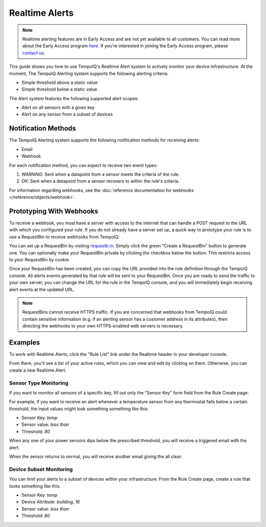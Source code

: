 ===============
Realtime Alerts
===============

.. note::
   Realtime alerting features are in Early Access and are not yet available
   to all customers. You can read more about the Early Access program 
   `here <https://blog.tempoiq.com/introducing-the-tempoiq-early-access-program>`_.
   If you're interested in joining the Early Access program, please 
   `contact us <https://www.tempoiq.com/contact/>`_.


This guide shows you how to use TempoIQ's Realtime Alert system to
actively monitor your device infrastructure. At the moment, The
TempoIQ Alerting system supports the following alerting criteria:

- Simple threshold *above* a static value
- Simple threshold *below* a static value

The Alert system features the following supported alert scopes:

- Alert on all sensors with a given key
- Alert on any sensor from a subset of devices

Notification Methods
--------------------

The TempoIQ Alerting system supports the following notification
methods for receiving alerts:

- Email
- Webhook

For each notification method, you can expect to receive two event
types:

1. *WARNING*: Sent when a datapoint from a sensor meets the criteria of
   the rule. 
2. *OK*: Sent when a datapoint from a sensor recovers to within the
   rule's criteria.

For information regarding webhooks, see the :doc:`reference documentation for webhooks </reference/objects/webhook>`.

Prototyping With Webhooks
-------------------------

To receive a webhook, you must have a server with access to the internet that 
can handle a POST request to the URL with which you configured your rule.  If 
you do not already have a server set up, a quick way to prototype your rule is 
to use a RequestBin to receive webhooks from TempoIQ.

You can set up a RequestBin by visiting `requestb.in <http://requestb.in/>`_.  
Simply click the green "Create a RequestBin" button to generate one.  You can 
optionally make your RequestBin private by clicking the checkbox below the 
button.  This restricts access to your RequestBin by cookie.

Once your RequestBin has been created, you can copy the URL provided into the 
rule definition through the TempoIQ console.  All alerts events generated by 
that rule will be sent to your RequestBin.  Once you are ready to send the 
traffic to your own server, you can change the URL for the rule in the TempoIQ 
console, and you will immediately begin receiving alert events at the updated 
URL.

.. note::
   RequestBins cannot receive HTTPS traffic.  If you are concerned that 
   webhooks from TempoIQ could contain sensitive information (e.g. if an 
   alerting sensor has a customer address in its attributes), then directing 
   the webhooks to your own HTTPS-enabled web servers is necessary.

Examples
--------

To work with Realtime Alerts, click the "Rule List" link under the
Realtime header in your developer console.

.. image:: /images/dev_console.png

From there, you'll see a list of your active rules, which you can view
and edit by clicking on them. Otherwise, you can create a new Realtime
Alert.

.. image:: /images/rule_list.png

Sensor Type Monitoring
~~~~~~~~~~~~~~~~~~~~~~

If you want to monitor all sensors of a specific key, fill out only
the "Sensor Key" form field from the Rule Create page:

.. image:: /images/temp_simple.png

For example, if you want to receive an alert whenever a temperature sensor
from any thermostat falls below a certain threshold, the input values
might look something something like this:

- Sensor Key: *temp*
- Sensor value: *less than*
- Threshold: *80*

When any one of your power sensors dips below the prescribed
threshold, you will receive a triggered email with the alert:

.. image:: /images/alert_email.png

When the sensor returns to normal, you will receive another email
giving the all clear:

.. image:: /images/ok_email.png

Device Subset Monitoring
~~~~~~~~~~~~~~~~~~~~~~~~

You can limit your alerts to a subset of devices within your
infrastructure. From the Rule Create page, create a rule that looks
something like this:

- Sensor Key: *temp*
- Device Attribute: *building*, *16*
- Sensor value: *less than*
- Threshold: *80*

.. image:: /images/temp_device_filtering.png


